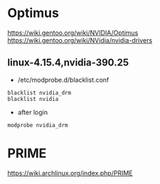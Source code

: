 * Optimus
https://wiki.gentoo.org/wiki/NVIDIA/Optimus
https://wiki.gentoo.org/wiki/NVidia/nvidia-drivers

** linux-4.15.4,nvidia-390.25
+ /etc/modprobe.d/blacklist.conf
#+BEGIN_SRC 
blacklist nvidia_drm
blacklist nvidia
#+END_SRC
+ after login
#+BEGIN_SRC 
modprobe nvidia_drm
#+END_SRC

* PRIME

https://wiki.archlinux.org/index.php/PRIME
